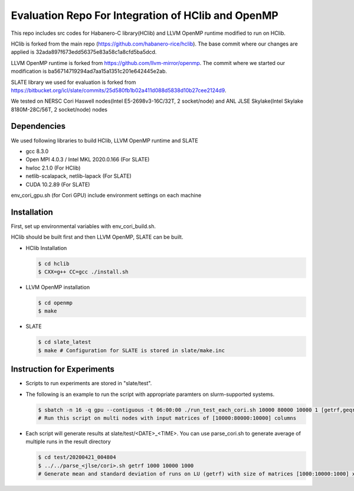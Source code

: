 Evaluation Repo For Integration of HClib and OpenMP
=================================================================

This repo includes src codes for Habanero-C library(HClib) and 
LLVM OpenMP runtime modified to run on HClib. 

HClib is forked from the main repo (https://github.com/habanero-rice/hclib). 
The base commit where our changes are applied is 32ada897f673edd56375e83a58c1a8cfd5ba5dcd.

LLVM OpenMP runtime is forked from https://github.com/llvm-mirror/openmp. 
The commit where we started our modification is ba56714719294ad7aa15a1351c201e642445e2ab.

SLATE library we used for evaluation is forked from 
https://bitbucket.org/icl/slate/commits/25d580fb1b02a411d088d5838d10b27cee2124d9. 

We tested on NERSC Cori Haswell nodes(Intel E5-2698v3-16C/32T, 2 socket/node)
and ANL JLSE Skylake(Intel Skylake 8180M-28C/56T, 2 socket/node) nodes

.. image:: https://zenodo.org/badge/256908571.svg
   :target: https://zenodo.org/badge/latestdoi/256908571

Dependencies
---------------------------------------------
We used following libraries to build HClib, LLVM OpenMP runtime and SLATE

- gcc 8.3.0
- Open MPI 4.0.3 / Intel MKL 2020.0.166 (For SLATE)
- hwloc 2.1.0 (For HClib)
- netlib-scalapack, netlib-lapack (For SLATE)
- CUDA 10.2.89 (For SLATE)

env_cori_gpu.sh (for Cori GPU) include environment settings on each machine

Installation
---------------------------------------------
First, set up environmental variables with env_cori_build.sh.

HClib should be built first and then LLVM OpenMP, SLATE can be built. 

- HClib Installation
  
  .. code-block:: console
    
    $ cd hclib
    $ CXX=g++ CC=gcc ./install.sh

- LLVM OpenMP installation

  .. code-block:: console
  
    $ cd openmp
    $ make

- SLATE

  .. code-block:: console
    
    $ cd slate_latest
    $ make # Configuration for SLATE is stored in slate/make.inc

Instruction for Experiments
---------------------------------------------
- Scripts to run experiments are stored in "slate/test". 


- The following is an example to run the script with appropriate paramters on slurm-supported systems. 

  .. code-block:: console

    $ sbatch -n 16 -q gpu --contiguous -t 06:00:00 ./run_test_each_cori.sh 10000 80000 10000 1 [getrf,geqrf,potrf] [process_grid]
    # Run this script on multi nodes with input matrices of [10000:80000:10000] columns

- Each script will generate results at slate/test/<DATE>_<TIME>. You can use parse_cori.sh to generate average of multiple runs in the result directory

  .. code-block:: console

    $ cd test/20200421_004804 
    $ ../../parse_<jlse/cori>.sh getrf 1000 10000 1000
    # Generate mean and standard deviation of runs on LU (getrf) with size of matrices [1000:10000:1000] x [1000:10000:1000]
